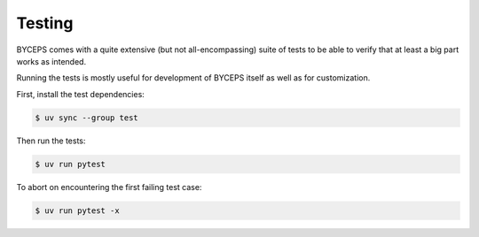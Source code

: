 *******
Testing
*******

BYCEPS comes with a quite extensive (but not all-encompassing) suite of
tests to be able to verify that at least a big part works as intended.

Running the tests is mostly useful for development of BYCEPS itself as
well as for customization.

First, install the test dependencies:

.. code:: console

    $ uv sync --group test

Then run the tests:

.. code:: console

    $ uv run pytest

To abort on encountering the first failing test case:

.. code:: console

    $ uv run pytest -x
